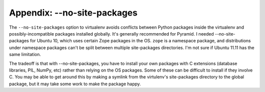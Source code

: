 Appendix: --no-site-packages
%%%%%%%%%%%%%%%%%%%%%%%%%%%%

The ``--no-site-packages`` option to virtualenv avoids conflicts between Python
packages inside the virtualenv and possibly-incompatible packages installed
globally. It's generally recommended for Pyramid. I needed --no-site-packages
for Ubuntu 10, which uses certain Zope packages in the OS.  ``zope`` is a
namespace package, and distributions under namespace packages can't be split
between multiple site-packages directories.  I'm not sure if Ubuntu 11.11 has
the same limitation.

The tradeoff is that with --no-site-packages, you have to install your own
packages with C extensions (database libraries, PIL, NumPy, etc) rather
than relying on the OS packages. Some of these can be difficult to install
if they involve C. You may be able to get around this by making a symlink
from the virtulenv's site-packages directory to the global package, but it
may take some work to make the package happy.
